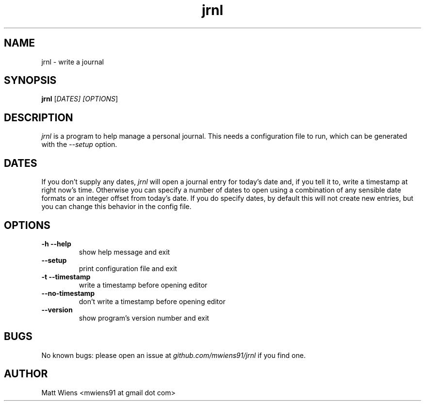 .\" Manpage for jrnl

.TH jrnl 1 "September 2017" "" ""

.SH NAME
jrnl \- write a journal

.SH SYNOPSIS
\fBjrnl\fR [\fIDATES\fI] [\fIOPTIONS\fR]

.SH DESCRIPTION
\fIjrnl\fR is a program to help manage a personal journal. This needs a configuration file to run, which can be generated with the \fI--setup\fR option.

.SH DATES
If you don't supply any dates, \fIjrnl\fR will open a journal entry for today's date and, if you tell it to, write a timestamp at right now's time. Otherwise you can specify a number of dates to open using a combination of any sensible date formats or an integer offset from today's date. If you do specify dates, by default this will not create new entries, but you can change this behavior in the config file.

.SH OPTIONS
.
.TP
\fB-h --help\fR
show help message and exit
.
.
.TP
\fB--setup\fR
print configuration file and exit
.
.
.TP
\fB-t --timestamp\fR
write a timestamp before opening editor
.
.
.TP
\fB--no-timestamp\fR
don't write a timestamp before opening editor
.
.
.TP
\fB--version\fR
show program's version number and exit
.

.SH BUGS
No known bugs: please open an issue at \fIgithub.com/mwiens91/jrnl\fR if you find one.

.SH AUTHOR
Matt Wiens <mwiens91 at gmail dot com>
